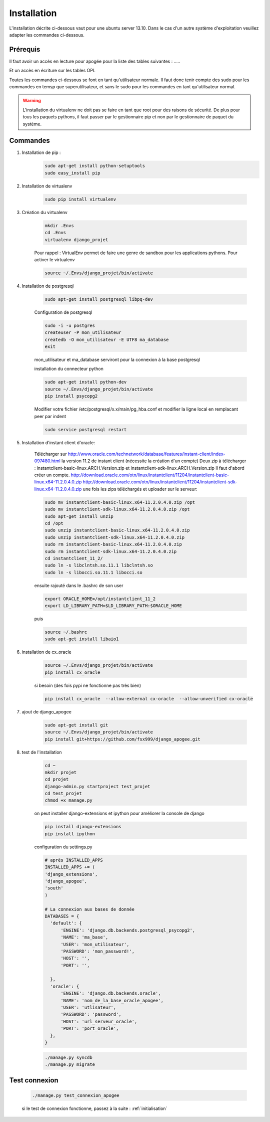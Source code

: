 ============
Installation
============

L'installation décrite ci-dessous vaut pour une ubuntu server 13.10.
Dans le cas d'un autre système d'exploitation veuillez adapter les commandes ci-dessous.

Prérequis
---------

Il faut avoir un accès en lecture pour apogée pour la liste des tables suivantes : .....

Et un accès en écriture sur les tables OPI.

Toutes les commandes ci-dessous se font en tant qu'utilisateur normale. Il faut donc tenir compte des sudo pour les
commandes en temsp que superutilisateur, et sans le sudo pour les commandes en tant qu'utilisateur normal.

.. warning::
  L'installation du virtualenv ne doit pas se faire en tant que root pour des raisons de sécurité.
  De plus pour tous les paquets pythons, il faut passer par le gestionnaire pip et non par le gestionnaire de paquet du
  système.


Commandes
---------


#) Installation de pip :
    .. code-block:: bash

      sudo apt-get install python-setuptools
      sudo easy_install pip


#) Installation de virtualenv

    .. code-block:: bash

      sudo pip install virtualenv


#) Création du virtualenv

    .. code-block:: bash

      mkdir .Envs
      cd .Envs
      virtualenv django_projet

    Pour rappel : VirtualEnv permet de faire une genre de sandbox pour les applications pythons. Pour activer le virtualenv

    .. code-block:: bash

      source ~/.Envs/django_projet/bin/activate


#) Installation de postgresql

    .. code-block:: bash

      sudo apt-get install postgresql libpq-dev

    Configuration de postgresql

    .. code-block:: bash

      sudo -i -u postgres
      createuser -P mon_utilisateur
      createdb -O mon_utilisateur -E UTF8 ma_database
      exit

    mon_utilisateur et ma_database serviront pour la connexion à la base postgresql

    installation du connecteur python

    .. code-block:: bash

      sudo apt-get install python-dev
      source ~/.Envs/django_projet/bin/activate
      pip install psycopg2

    Modifier votre fichier /etc/postgresql/x.x/main/pg_hba.conf et modifier la ligne local en remplacant peer par indent

    .. code-block:: bash

      sudo service postgresql restart


#) Installation d'instant client d'oracle:

    Télécharger sur http://www.oracle.com/technetwork/database/features/instant-client/index-097480.html
    la version 11.2 de instant client (nécessite la création d'un compte)
    Deux zip à télécharger : instantclient-basic-linux.ARCH.Version.zip et instantclient-sdk-linux.ARCH.Version.zip
    Il faut d'abord créer un compte.
    http://download.oracle.com/otn/linux/instantclient/11204/instantclient-basic-linux.x64-11.2.0.4.0.zip
    http://download.oracle.com/otn/linux/instantclient/11204/instantclient-sdk-linux.x64-11.2.0.4.0.zip
    une fois les zips téléchargés et uploader sur le serveur:

    .. code-block:: bash

      sudo mv instantclient-basic-linux.x64-11.2.0.4.0.zip /opt
      sudo mv instantclient-sdk-linux.x64-11.2.0.4.0.zip /opt
      sudo apt-get install unzip
      cd /opt
      sudo unzip instantclient-basic-linux.x64-11.2.0.4.0.zip
      sudo unzip instantclient-sdk-linux.x64-11.2.0.4.0.zip
      sudo rm instantclient-basic-linux.x64-11.2.0.4.0.zip
      sudo rm instantclient-sdk-linux.x64-11.2.0.4.0.zip
      cd instantclient_11_2/
      sudo ln -s libclntsh.so.11.1 libclntsh.so
      sudo ln -s libocci.so.11.1 libocci.so

    ensuite rajouté dans le .bashrc de son user

    .. code-block:: bash

      export ORACLE_HOME=/opt/instantclient_11_2
      export LD_LIBRARY_PATH=$LD_LIBRARY_PATH:$ORACLE_HOME

    puis

    .. code-block:: bash

      source ~/.bashrc
      sudo apt-get install libaio1

#) installation de cx_oracle

    .. code-block:: bash

      source ~/.Envs/django_projet/bin/activate
      pip install cx_oracle

    si besoin (des fois pypi ne fonctionne pas très bien)

    .. code-block:: bash

      pip install cx_oracle  --allow-external cx-oracle  --allow-unverified cx-oracle

#) ajout de django_apogee

    .. code-block:: bash

      sudo apt-get install git
      source ~/.Envs/django_projet/bin/activate
      pip install git+https://github.com/fsx999/django_apogee.git


#) test de l'installation

    .. code-block:: bash

      cd ~
      mkdir projet
      cd projet
      django-admin.py startproject test_projet
      cd test_projet
      chmod +x manage.py

    on peut installer django-extensions et ipython pour améliorer la console de django

    .. code-block:: bash

      pip install django-extensions
      pip install ipython

    configuration du settings.py

    .. code-block:: python

      # après INSTALLED_APPS
      INSTALLED_APPS += (
      'django_extensions',
      'django_apogee',
      'south'
      )

      # La connexion aux bases de donnée
      DATABASES = {
        'default': {
            'ENGINE': 'django.db.backends.postgresql_psycopg2',
            'NAME': 'ma_base',
            'USER': 'mon_utilisateur',
            'PASSWORD': 'mon_password!',
            'HOST': '',
            'PORT': '',

        },
        'oracle': {
            'ENGINE': 'django.db.backends.oracle',
            'NAME': 'nom_de_la_base_oracle_apogee',
            'USER': 'utlisateur',
            'PASSWORD': 'password',
            'HOST': 'url_serveur_oracle',
            'PORT': 'port_oracle',
        },
      }

    .. code-block:: bash

      ./manage.py syncdb
      ./manage.py migrate

Test connexion
--------------

    .. code-block:: bash

      ./manage.py test_connexion_apogee

    si le test de connexion fonctionne, passez à la suite : :ref:`initialisation`



